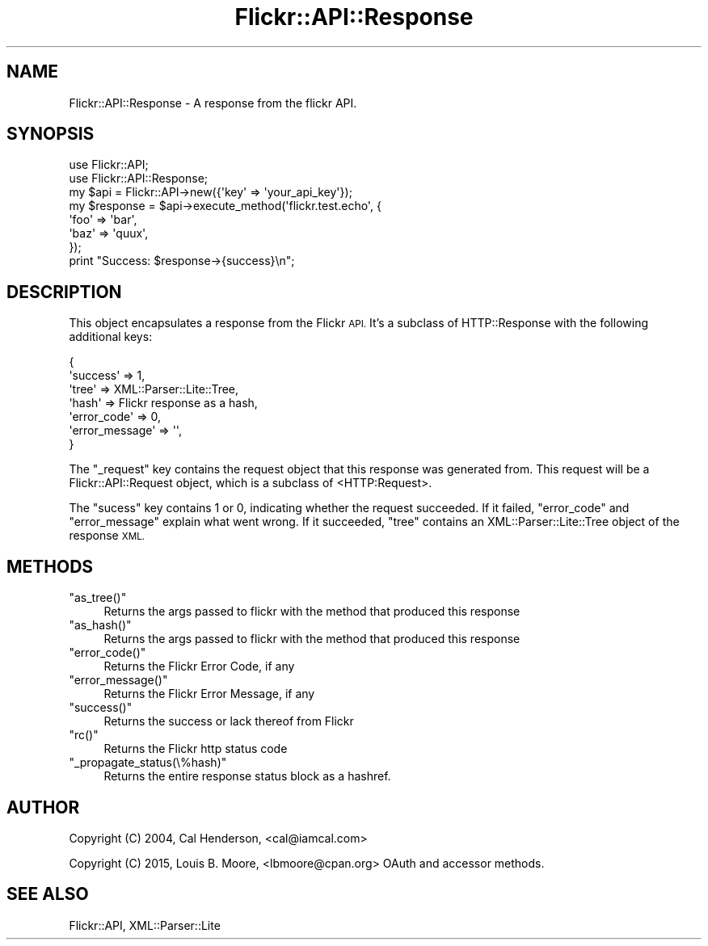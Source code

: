 .\" Automatically generated by Pod::Man 2.28 (Pod::Simple 3.28)
.\"
.\" Standard preamble:
.\" ========================================================================
.de Sp \" Vertical space (when we can't use .PP)
.if t .sp .5v
.if n .sp
..
.de Vb \" Begin verbatim text
.ft CW
.nf
.ne \\$1
..
.de Ve \" End verbatim text
.ft R
.fi
..
.\" Set up some character translations and predefined strings.  \*(-- will
.\" give an unbreakable dash, \*(PI will give pi, \*(L" will give a left
.\" double quote, and \*(R" will give a right double quote.  \*(C+ will
.\" give a nicer C++.  Capital omega is used to do unbreakable dashes and
.\" therefore won't be available.  \*(C` and \*(C' expand to `' in nroff,
.\" nothing in troff, for use with C<>.
.tr \(*W-
.ds C+ C\v'-.1v'\h'-1p'\s-2+\h'-1p'+\s0\v'.1v'\h'-1p'
.ie n \{\
.    ds -- \(*W-
.    ds PI pi
.    if (\n(.H=4u)&(1m=24u) .ds -- \(*W\h'-12u'\(*W\h'-12u'-\" diablo 10 pitch
.    if (\n(.H=4u)&(1m=20u) .ds -- \(*W\h'-12u'\(*W\h'-8u'-\"  diablo 12 pitch
.    ds L" ""
.    ds R" ""
.    ds C` ""
.    ds C' ""
'br\}
.el\{\
.    ds -- \|\(em\|
.    ds PI \(*p
.    ds L" ``
.    ds R" ''
.    ds C`
.    ds C'
'br\}
.\"
.\" Escape single quotes in literal strings from groff's Unicode transform.
.ie \n(.g .ds Aq \(aq
.el       .ds Aq '
.\"
.\" If the F register is turned on, we'll generate index entries on stderr for
.\" titles (.TH), headers (.SH), subsections (.SS), items (.Ip), and index
.\" entries marked with X<> in POD.  Of course, you'll have to process the
.\" output yourself in some meaningful fashion.
.\"
.\" Avoid warning from groff about undefined register 'F'.
.de IX
..
.nr rF 0
.if \n(.g .if rF .nr rF 1
.if (\n(rF:(\n(.g==0)) \{
.    if \nF \{
.        de IX
.        tm Index:\\$1\t\\n%\t"\\$2"
..
.        if !\nF==2 \{
.            nr % 0
.            nr F 2
.        \}
.    \}
.\}
.rr rF
.\"
.\" Accent mark definitions (@(#)ms.acc 1.5 88/02/08 SMI; from UCB 4.2).
.\" Fear.  Run.  Save yourself.  No user-serviceable parts.
.    \" fudge factors for nroff and troff
.if n \{\
.    ds #H 0
.    ds #V .8m
.    ds #F .3m
.    ds #[ \f1
.    ds #] \fP
.\}
.if t \{\
.    ds #H ((1u-(\\\\n(.fu%2u))*.13m)
.    ds #V .6m
.    ds #F 0
.    ds #[ \&
.    ds #] \&
.\}
.    \" simple accents for nroff and troff
.if n \{\
.    ds ' \&
.    ds ` \&
.    ds ^ \&
.    ds , \&
.    ds ~ ~
.    ds /
.\}
.if t \{\
.    ds ' \\k:\h'-(\\n(.wu*8/10-\*(#H)'\'\h"|\\n:u"
.    ds ` \\k:\h'-(\\n(.wu*8/10-\*(#H)'\`\h'|\\n:u'
.    ds ^ \\k:\h'-(\\n(.wu*10/11-\*(#H)'^\h'|\\n:u'
.    ds , \\k:\h'-(\\n(.wu*8/10)',\h'|\\n:u'
.    ds ~ \\k:\h'-(\\n(.wu-\*(#H-.1m)'~\h'|\\n:u'
.    ds / \\k:\h'-(\\n(.wu*8/10-\*(#H)'\z\(sl\h'|\\n:u'
.\}
.    \" troff and (daisy-wheel) nroff accents
.ds : \\k:\h'-(\\n(.wu*8/10-\*(#H+.1m+\*(#F)'\v'-\*(#V'\z.\h'.2m+\*(#F'.\h'|\\n:u'\v'\*(#V'
.ds 8 \h'\*(#H'\(*b\h'-\*(#H'
.ds o \\k:\h'-(\\n(.wu+\w'\(de'u-\*(#H)/2u'\v'-.3n'\*(#[\z\(de\v'.3n'\h'|\\n:u'\*(#]
.ds d- \h'\*(#H'\(pd\h'-\w'~'u'\v'-.25m'\f2\(hy\fP\v'.25m'\h'-\*(#H'
.ds D- D\\k:\h'-\w'D'u'\v'-.11m'\z\(hy\v'.11m'\h'|\\n:u'
.ds th \*(#[\v'.3m'\s+1I\s-1\v'-.3m'\h'-(\w'I'u*2/3)'\s-1o\s+1\*(#]
.ds Th \*(#[\s+2I\s-2\h'-\w'I'u*3/5'\v'-.3m'o\v'.3m'\*(#]
.ds ae a\h'-(\w'a'u*4/10)'e
.ds Ae A\h'-(\w'A'u*4/10)'E
.    \" corrections for vroff
.if v .ds ~ \\k:\h'-(\\n(.wu*9/10-\*(#H)'\s-2\u~\d\s+2\h'|\\n:u'
.if v .ds ^ \\k:\h'-(\\n(.wu*10/11-\*(#H)'\v'-.4m'^\v'.4m'\h'|\\n:u'
.    \" for low resolution devices (crt and lpr)
.if \n(.H>23 .if \n(.V>19 \
\{\
.    ds : e
.    ds 8 ss
.    ds o a
.    ds d- d\h'-1'\(ga
.    ds D- D\h'-1'\(hy
.    ds th \o'bp'
.    ds Th \o'LP'
.    ds ae ae
.    ds Ae AE
.\}
.rm #[ #] #H #V #F C
.\" ========================================================================
.\"
.IX Title "Flickr::API::Response 3pm"
.TH Flickr::API::Response 3pm "2015-12-03" "perl v5.20.2" "User Contributed Perl Documentation"
.\" For nroff, turn off justification.  Always turn off hyphenation; it makes
.\" way too many mistakes in technical documents.
.if n .ad l
.nh
.SH "NAME"
Flickr::API::Response \- A response from the flickr API.
.SH "SYNOPSIS"
.IX Header "SYNOPSIS"
.Vb 2
\&  use Flickr::API;
\&  use Flickr::API::Response;
\&
\&  my $api = Flickr::API\->new({\*(Aqkey\*(Aq => \*(Aqyour_api_key\*(Aq});
\&
\&  my $response = $api\->execute_method(\*(Aqflickr.test.echo\*(Aq, {
\&                \*(Aqfoo\*(Aq => \*(Aqbar\*(Aq,
\&                \*(Aqbaz\*(Aq => \*(Aqquux\*(Aq,
\&        });
\&
\&  print "Success: $response\->{success}\en";
.Ve
.SH "DESCRIPTION"
.IX Header "DESCRIPTION"
This object encapsulates a response from the Flickr \s-1API.\s0 It's
a subclass of HTTP::Response with the following additional
keys:
.PP
.Vb 7
\&  {
\&    \*(Aqsuccess\*(Aq => 1,
\&    \*(Aqtree\*(Aq => XML::Parser::Lite::Tree,
\&    \*(Aqhash\*(Aq => Flickr response as a hash,
\&    \*(Aqerror_code\*(Aq => 0,
\&    \*(Aqerror_message\*(Aq => \*(Aq\*(Aq,
\&  }
.Ve
.PP
The \f(CW\*(C`_request\*(C'\fR key contains the request object that this response
was generated from. This request will be a Flickr::API::Request
object, which is a subclass of <HTTP:Request>.
.PP
The \f(CW\*(C`sucess\*(C'\fR key contains 1 or 0, indicating
whether the request succeeded. If it failed, \f(CW\*(C`error_code\*(C'\fR and
\&\f(CW\*(C`error_message\*(C'\fR explain what went wrong. If it succeeded, \f(CW\*(C`tree\*(C'\fR
contains an XML::Parser::Lite::Tree object of the response \s-1XML.\s0
.SH "METHODS"
.IX Header "METHODS"
.ie n .IP """as_tree()""" 4
.el .IP "\f(CWas_tree()\fR" 4
.IX Item "as_tree()"
Returns the args passed to flickr with the method that produced this response
.ie n .IP """as_hash()""" 4
.el .IP "\f(CWas_hash()\fR" 4
.IX Item "as_hash()"
Returns the args passed to flickr with the method that produced this response
.ie n .IP """error_code()""" 4
.el .IP "\f(CWerror_code()\fR" 4
.IX Item "error_code()"
Returns the Flickr Error Code, if any
.ie n .IP """error_message()""" 4
.el .IP "\f(CWerror_message()\fR" 4
.IX Item "error_message()"
Returns the Flickr Error Message, if any
.ie n .IP """success()""" 4
.el .IP "\f(CWsuccess()\fR" 4
.IX Item "success()"
Returns the success or lack thereof from Flickr
.ie n .IP """rc()""" 4
.el .IP "\f(CWrc()\fR" 4
.IX Item "rc()"
Returns the Flickr http status code
.ie n .IP """_propagate_status(\e%hash)""" 4
.el .IP "\f(CW_propagate_status(\e%hash)\fR" 4
.IX Item "_propagate_status(%hash)"
Returns the entire response status block as a hashref.
.SH "AUTHOR"
.IX Header "AUTHOR"
Copyright (C) 2004, Cal Henderson, <cal@iamcal.com>
.PP
Copyright (C) 2015, Louis B. Moore, <lbmoore@cpan.org> 
OAuth and accessor methods.
.SH "SEE ALSO"
.IX Header "SEE ALSO"
Flickr::API,
XML::Parser::Lite
